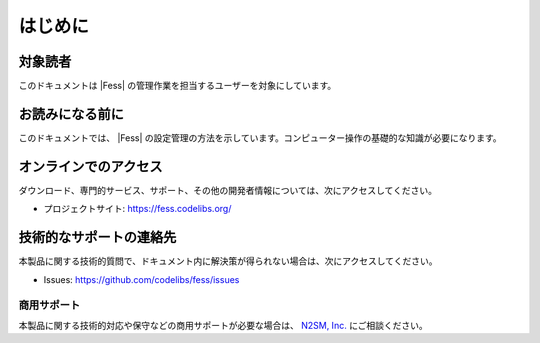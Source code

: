 ======
はじめに
======

対象読者
======

このドキュメントは |Fess| の管理作業を担当するユーザーを対象にしています。

お読みになる前に
============

このドキュメントでは、 |Fess| の設定管理の方法を示しています。コンピューター操作の基礎的な知識が必要になります。

オンラインでのアクセス
=================

ダウンロード、専門的サービス、サポート、その他の開発者情報については、次にアクセスしてください。

-  プロジェクトサイト:
   `https://fess.codelibs.org/ <https://fess.codelibs.org/>`__

技術的なサポートの連絡先
==================

本製品に関する技術的質問で、ドキュメント内に解決策が得られない場合は、次にアクセスしてください。

-  Issues:
   `https://github.com/codelibs/fess/issues <https://github.com/codelibs/fess/issues>`__

商用サポート
---------

本製品に関する技術的対応や保守などの商用サポートが必要な場合は、 `N2SM, Inc. <https://www.n2sm.net/>`__ にご相談ください。
